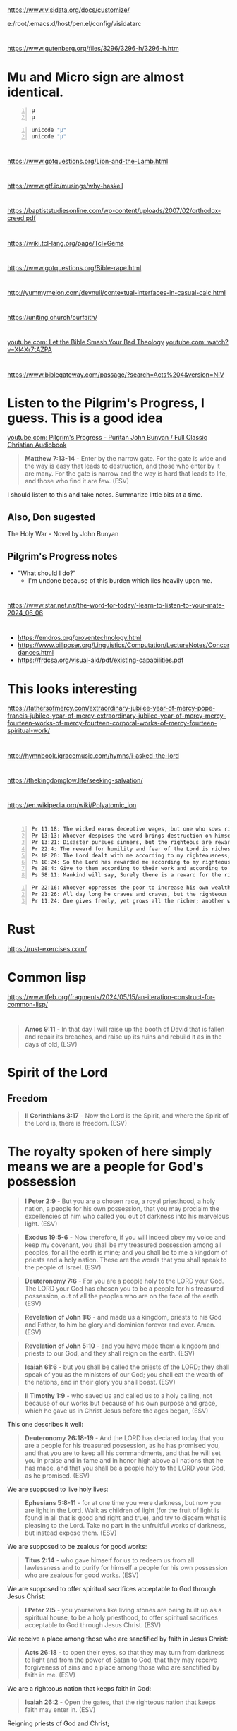 * 
https://www.visidata.org/docs/customize/

e:/root/.emacs.d/host/pen.el/config/visidatarc

* 
https://www.gutenberg.org/files/3296/3296-h/3296-h.htm

* Mu and Micro sign are almost identical.
#+BEGIN_SRC text -n :async :results verbatim code :lang text
  μ
  µ
#+END_SRC

#+BEGIN_SRC bash -n :i bash :async :results verbatim code :lang text
  unicode "µ"
  unicode "μ"
#+END_SRC

* 
https://www.gotquestions.org/Lion-and-the-Lamb.html

* 
https://www.gtf.io/musings/why-haskell

* 
https://baptiststudiesonline.com/wp-content/uploads/2007/02/orthodox-creed.pdf

* 
https://wiki.tcl-lang.org/page/Tcl+Gems

* 
https://www.gotquestions.org/Bible-rape.html

* 
http://yummymelon.com/devnull/contextual-interfaces-in-casual-calc.html

* 
https://uniting.church/ourfaith/

* 
[[https://www.youtube.com/watch?v=N2aJ1q-SBr4][youtube.com: Let the Bible Smash Your Bad Theology]]
[[https://www.youtube.com/watch?v=Xl4Xr7tAZPA][youtube.com: watch?v=Xl4Xr7tAZPA]]

* 
https://www.biblegateway.com/passage/?search=Acts%204&version=NIV

* Listen to the Pilgrim's Progress, I guess. This is a good idea
[[https://www.youtube.com/watch?v=36mSsYUAGoE][youtube.com: Pilgrim's Progress - Puritan John Bunyan / Full Classic Christian Audiobook]]

#+BEGIN_QUOTE
  *Matthew 7:13-14* - Enter by the narrow gate. For the gate is wide and the way is easy that leads to destruction, and those who enter by it are many. For the gate is narrow and the way is hard that leads to life, and those who find it are few. (ESV)
#+END_QUOTE

I should listen to this and take notes.
Summarize little bits at a time.

** Also, Don sugested

The Holy War - Novel by John Bunyan

** Pilgrim's Progress notes

- "What should I do?"
  - I'm undone because of this burden which lies heavily upon me.

* 
https://www.star.net.nz/the-word-for-today/-learn-to-listen-to-your-mate-2024_06_06

* 
- https://emdros.org/proventechnology.html
- https://www.billposer.org/Linguistics/Computation/LectureNotes/Concordances.html
- https://frdcsa.org/visual-aid/pdf/existing-capabilities.pdf

* This looks interesting
https://fathersofmercy.com/extraordinary-jubilee-year-of-mercy-pope-francis-jubilee-year-of-mercy-extraordinary-jubilee-year-of-mercy-mercy-fourteen-works-of-mercy-fourteen-corporal-works-of-mercy-fourteen-spiritual-work/

* 
http://hymnbook.igracemusic.com/hymns/i-asked-the-lord

* 
https://thekingdomglow.life/seeking-salvation/

* 
https://en.wikipedia.org/wiki/Polyatomic_ion

* 
#+BEGIN_SRC text -n :async :results verbatim code :lang text
  Pr 11:18: The wicked earns deceptive wages, but one who sows righteousness gets a sure reward.
  Pr 13:13: Whoever despises the word brings destruction on himself, but he who reveres the commandment will be rewarded.
  Pr 13:21: Disaster pursues sinners, but the righteous are rewarded with good.
  Pr 22:4: The reward for humility and fear of the Lord is riches and honor and life.
  Ps 18:20: The Lord dealt with me according to my righteousness; according to the cleanness of my hands he rewarded me.
  Ps 18:24: So the Lord has rewarded me according to my righteousness, according to the cleanness of my hands in his sight.
  Ps 28:4: Give to them according to their work and according to the evil of their deeds; give to them according to the work of their hands; render them their due reward.
  Ps 58:11: Mankind will say, Surely there is a reward for the righteous; surely there is a God who judges on earth.
#+END_SRC

#+BEGIN_SRC text -n :async :results verbatim code :lang text
  Pr 22:16: Whoever oppresses the poor to increase his own wealth, or gives to the rich, will only come to poverty.
  Pr 21:26: All day long he craves and craves, but the righteous gives and does not hold back.
  Pr 11:24: One gives freely, yet grows all the richer; another withholds what he should give, and only suffers want.
#+END_SRC

* Rust
https://rust-exercises.com/

* Common lisp
https://www.tfeb.org/fragments/2024/05/15/an-iteration-construct-for-common-lisp/

* 
#+BEGIN_QUOTE
  *Amos 9:11* - In that day I will raise up the booth of David that is fallen and repair its breaches, and raise up its ruins and rebuild it as in the days of old, (ESV)
#+END_QUOTE

* Spirit of the Lord
** Freedom
#+BEGIN_QUOTE
  *II Corinthians 3:17* - Now the Lord is the Spirit, and where the Spirit of the Lord is, there is freedom. (ESV)
#+END_QUOTE

* The royalty spoken of here simply means we are a people for God's possession
#+BEGIN_QUOTE
  *I Peter 2:9* - But you are a chosen race, a royal priesthood, a holy nation, a people for his own possession, that you may proclaim the excellencies of him who called you out of darkness into his marvelous light. (ESV)
#+END_QUOTE

#+BEGIN_QUOTE
  *Exodus 19:5-6* - Now therefore, if you will indeed obey my voice and keep my covenant, you shall be my treasured possession among all peoples, for all the earth is mine; and you shall be to me a kingdom of priests and a holy nation. These are the words that you shall speak to the people of Israel. (ESV)
#+END_QUOTE

#+BEGIN_QUOTE
  *Deuteronomy 7:6* - For you are a people holy to the LORD your God. The LORD your God has chosen you to be a people for his treasured possession, out of all the peoples who are on the face of the earth. (ESV)
#+END_QUOTE

#+BEGIN_QUOTE
  *Revelation of John 1:6* - and made us a kingdom, priests to his God and Father, to him be glory and dominion forever and ever. Amen. (ESV)
#+END_QUOTE

#+BEGIN_QUOTE
  *Revelation of John 5:10* - and you have made them a kingdom and priests to our God, and they shall reign on the earth. (ESV)
#+END_QUOTE

#+BEGIN_QUOTE
  *Isaiah 61:6* - but you shall be called the priests of the LORD; they shall speak of you as the ministers of our God; you shall eat the wealth of the nations, and in their glory you shall boast. (ESV)
#+END_QUOTE

#+BEGIN_QUOTE
  *II Timothy 1:9* - who saved us and called us to a holy calling, not because of our works but because of his own purpose and grace, which he gave us in Christ Jesus before the ages began, (ESV)
#+END_QUOTE

This one describes it well:

#+BEGIN_QUOTE
  *Deuteronomy 26:18-19* - And the LORD has declared today that you are a people for his treasured possession, as he has promised you, and that you are to keep all his commandments, and that he will set you in praise and in fame and in honor high above all nations that he has made, and that you shall be a people holy to the LORD your God, as he promised. (ESV)
#+END_QUOTE

We are supposed to live holy lives:

#+BEGIN_QUOTE
  *Ephesians 5:8-11* - for at one time you were darkness, but now you are light in the Lord. Walk as children of light (for the fruit of light is found in all that is good and right and true), and try to discern what is pleasing to the Lord. Take no part in the unfruitful works of darkness, but instead expose them. (ESV)
#+END_QUOTE

We are supposed to be zealous for good works:

#+BEGIN_QUOTE
  *Titus 2:14* - who gave himself for us to redeem us from all lawlessness and to purify for himself a people for his own possession who are zealous for good works. (ESV)
#+END_QUOTE

We are supposed to offer spiritual sacrifices acceptable to God through Jesus Christ:

#+BEGIN_QUOTE
  *I Peter 2:5* - you yourselves like living stones are being built up as a spiritual house, to be a holy priesthood, to offer spiritual sacrifices acceptable to God through Jesus Christ. (ESV)
#+END_QUOTE

We receive a place among those who are sanctified by faith in Jesus Christ:

#+BEGIN_QUOTE
  *Acts 26:18* - to open their eyes, so that they may turn from darkness to light and from the power of Satan to God, that they may receive forgiveness of sins and a place among those who are sanctified by faith in me. (ESV)
#+END_QUOTE

We are a righteous nation that keeps faith in God:

#+BEGIN_QUOTE
  *Isaiah 26:2* - Open the gates, that the righteous nation that keeps faith may enter in. (ESV)
#+END_QUOTE

Reigning priests of God and Christ;

#+BEGIN_QUOTE
  *Revelation of John 20:6* - Blessed and holy is the one who shares in the first resurrection! Over such the second death has no power, but they will be priests of God and of Christ, and they will reign with him for a thousand years. (ESV)
#+END_QUOTE

We are to give glory to Father God in heaven:

#+BEGIN_QUOTE
  *Matthew 5:16* - In the same way, let your light shine before others, so that they may see your good works and give glory to your Father who is in heaven. (ESV)
#+END_QUOTE

The kingdom belongs to Christ:

#+BEGIN_QUOTE
  *Colossians 1:13* - He has delivered us from the domain of darkness and transferred us to the kingdom of his beloved Son, (ESV)
#+END_QUOTE

We are overseers to care for the church of God:

#+BEGIN_QUOTE
  *Acts 20:28* - Pay careful attention to yourselves and to all the flock, in which the Holy Spirit has made you overseers, to care for the church of God, which he obtained with his own blood. (ESV)
#+END_QUOTE

* Church's Lambda calculus
http://www.cs.cmu.edu/~rwh/pfpl/supplements/ulc.pdf

* Chemistry PDFs
#+BEGIN_SRC sh -n :sps bash :async :results none :lang text
  cd "/volumes/home/shane/dump/programs/httrack/mirrors/https-www-cerritos-edu-chemistry-"; tp find-here-path "*.pdf*" | pavs
#+END_SRC

** TODO Make a report in org-mode/Latex
#+BEGIN_SRC sh -n :sps bash :async :results none :lang text
  z www.cerritos.edu/chemistry/chem_212/Documents/Lab/How to write a lab report.pdf
#+END_SRC

* 
https://www.star.net.nz/the-word-for-today/your-personal-guide-2024_04_12

* Ireland
https://worksinprogress.co/issue/why-irelands-housing-bubble-burst/

* Learn languages
** Irish
https://www3.smo.uhi.ac.uk/gaeilge/donncha/focal/features/irishsp.html

[[https://www.youtube.com/watch?v=PJqk-d84jK0][How to read Irish - YouTube]]

** Hebrews
[[https://www.youtube.com/watch?v=tk1njVL723w][Learn How to Read Hebrew in ONE HOUR! Hebrew Jump Start by Rabbi Stuart Federow 1510 - YouTube]]

* 
https://boxbase.org/entries/2020/may/18/diy-io-monad/

* Yes, because of what Jesus did on the cross, the Holy Spirit is convincing me of righteousness
#+BEGIN_SRC bash -n :i bash :async :results verbatim code :lang text
  John 16:8-13
#+END_SRC

#+RESULTS:
#+begin_src text
John 16:8-13
‾‾‾‾‾‾‾‾‾‾‾‾
And when he comes, he will convict the world
concerning sin and righteousness and judgment:
concerning sin, because they do not believe in
me; concerning righteousness, because I go to
the Father, and you will see me no longer;
concerning judgment, because the ruler of this
world is judged.

I still have many things to say to you, but
you cannot bear them now.

When the Spirit of truth comes, he will guide
you into all the truth, for he will not speak
on his own authority, but whatever he hears he
will speak, and he will declare to you the
things that are to come.

(ESV)
#+end_src

#+BEGIN_SRC bash -n :i bash :async :results verbatim code :lang text
  Hebrews 8:10-13
#+END_SRC

#+RESULTS:
#+begin_src text
Hebrews 8:10-13
‾‾‾‾‾‾‾‾‾‾‾‾‾‾‾
For this is the covenant that I will make with
the house of Israel after those days, declares
the Lord: I will put my laws into their minds,
and write them on their hearts, and I will be
their God, and they shall be my people.

And they shall not teach, each one his
neighbor and each one his brother, saying,
Know the Lord, for they shall all know me,
from the least of them to the greatest.

For I will be merciful toward their
iniquities, and I will remember their sins no
more.

In speaking of a new covenant, he makes the
first one obsolete.

And what is becoming obsolete and growing old
is ready to vanish away.

(ESV)
#+end_src

#+BEGIN_SRC bash -n :i bash :async :results verbatim code :lang text
  Hebrews 10:15-17
#+END_SRC

#+RESULTS:
#+begin_src text
Hebrews 10:15-17
‾‾‾‾‾‾‾‾‾‾‾‾‾‾‾‾
And the Holy Spirit also bears witness to us;
for after saying, This is the covenant that I
will make with them after those days, declares
the Lord: I will put my laws on their hearts,
and write them on their minds, then he adds, I
will remember their sins and their lawless
deeds no more.

(ESV)
#+end_src

* Be a sheep of Jesus
#+BEGIN_SRC text -n :async :results verbatim code :lang text
  🐑🐑🐑 
#+END_SRC

* 
#+BEGIN_SRC bash -n :i bash :async :results verbatim code :lang text
  Psalms 81:3
#+END_SRC

#+RESULTS:
#+begin_src text
Psalms 81:3
‾‾‾‾‾‾‾‾‾‾‾
Blow the trumpet at the new moon, at the full
moon, on our feast day.

(ESV)
#+end_src

#+BEGIN_SRC bash -n :i bash :async :results verbatim code :lang text
  Isaiah 66:23
#+END_SRC

#+RESULTS:
#+begin_src text
Isaiah 66:23
‾‾‾‾‾‾‾‾‾‾‾‾
From new moon to new moon, and from Sabbath to
Sabbath, all flesh shall come to worship
before me, declares the LORD.

(ESV)
#+end_src

* 
#+BEGIN_SRC text -n :async :results verbatim code :lang text
  sed '
    /\\begin{alltt}/,/\\end{alltt}/{
      /~/ {
        h; # save a copy
        s/\(~\{1,\}\).*/\1/; # remove everything after the first sequence of ~s
        s/~/ /g; # replace ~s with spaces
        G; # append the saved copy
        s/\n[^~]*~*//; # retain only what's past the first sequence of ~s
                       # from the copy
      }
    }'
#+END_SRC

* 
#+BEGIN_QUOTE
  *James 1:21-22* - Therefore put away all filthiness and rampant wickedness and receive with meekness the implanted word, which is able to save your souls. But be doers of the word, and not hearers only, deceiving yourselves. (ESV)
#+END_QUOTE

* 
https://www.buildtobloom.com/blog/is-salvation-a-process

* 
https://thewartburgwatch.com/2011/06/10/cheap-grace-and-cheap-platitudes-the-sbc-leading-the-way/

* 
https://archive.gci.org/articles/old-testament-laws-before-moses/

* 
#+BEGIN_SRC bash -n :i bash :async :results verbatim code :lang text
  Isaiah 57:1
#+END_SRC

#+RESULTS:
#+begin_src text
Isaiah 57:1
‾‾‾‾‾‾‾‾‾‾‾
The righteous man perishes, and no one lays it
to heart; devout men are taken away, while no
one understands.

For the righteous man is taken away from
calamity;

(ESV)
#+end_src

* 
[[https://www.desiringgod.org/interviews/how-does-baptism-save-us][How Does Baptism Save Us? | Desiring God]]

* 
[[https://www.theparkwaychurch.com/blog/does-baptism-save-you][Does Baptism Save You? - The Parkway Church]]

* 
Faith = Believing-God × loving-obedience

If God commands you to build an ark, and you build it exactly as specified, is that considered dead works? No, it's just doing exactly what God said. It's faith, but not without works.

* 
[[http://www.ntcanon.org/Irenaeus.shtml][The Development of the Canon of the New Testament - Irenaeus]]

* For ascii-adventure / hypertext
** Use this when editing areas
| kb        | f                     |           |
|-----------+-----------------------+-----------|
| =M-m a k= | =toggle-picture-mode= | =pen-map= |

* 
[[https://www.iswasandwillbe.com/can-aionios-ever-mean-perpetual-or-eternal/][Is, Was and Will Be - The Unknown Character of Christ and His Word >> Revelation 1:8 "I am the Alpha and Omega, the beginning and the ending, saith the Lord, which is, and which was, and which is to come, the Almighty >> Can Aionios Ever Mean Perpetual or Eternal?]]

* Meeting the requirement of the law, following the law by faith
Yeah, that's right. A good response to grace is to obey God's statutes - go and sin no more, as Jesus commanded. But it's God's Spirit which enables us to obey His statutes and meet the requirement of the law, rather than trying to follow the law by works. But there's nothing wrong with following the law as a lot of people say. But it's faith that justifies, not the works of the law. I try and remain accountable to God. For example, God knows if I lie, or cheat, or steal, or commit adultery - God knows; He can see it occurring in my heart when it happens. Therefore, I try to be obedient to God's commandments from the heart, and in truth and reality, not like a lawyer,  but like someone who has a relationship with God and believes God exists and is a rewarder of those who seek Him. Also, God knows when I am faithful to Him by believing His word and obeying from the heart. I think following God's law in faith leads to meeting the requirement of the law. But following the law by works does not.

#+BEGIN_SRC text -n :async :results verbatim code :lang text
  Ezekiel 11:19 - And I will give them one heart, and a new spirit I will put within them. I will remove the heart of stone from their flesh and give them a heart of flesh, (ESV)
  Ezekiel 11:20 - that they may walk in my statutes and keep my rules and obey them. And they shall be my people, and I will be their God. (ESV)
  Romans 7:22 - For I delight in the law of God, in my inner being, (ESV)
  Romans 9:30-32 - What shall we say, then?  That Gentiles who did not pursue righteousness have attained it, that is, a righteousness that is by faith; but that Israel who pursued a law that would lead to righteousness did not succeed in reaching that law.  Why?  Because they did not pursue it by faith, but as if it were based on works.  They have stumbled over the stumbling stone, (ESV)
  Romans 4:15-16 - For the law brings wrath, but where there is no law there is no transgression. That is why it depends on faith, in order that the promise may rest on grace and be guaranteed to all his offspring—not only to the adherent of the law but also to the one who shares the faith of Abraham, who is the father of us all, (ESV)
#+END_SRC

* This entire chapter rings true for me
[[bible:John 15]]

* 
@AlanSanchez-ww9qb
@AlanSanchez-ww9qb
20 minutes ago
The question really is... is this person loving Jesus and keeping his commandments, out of love for Jesus (John 14: 15), and not with a focus on law keeping? Loving Jesus in itself is a commandment from Jesus Himself.

When we love Jesus first, and our focus is on Jesus, and are we loving others, we are walking in the Spirit; we are walking by faith, and we are certainly not walking in the flesh for loving Jesus and keeping his commandments.

Loving Jesus (John 14: 15), believing in Jesus (John 14: 1; 1John 5: 13), trusting in Jesus, and depending on Jesus, will cause us to KEEP his commandments.
When a person is loving Jesus and others (John 14: 15) they are walking by faith in the Spirit, and they will choose not to steal, or to lie, or to deceive, or to commit adultery with the heart or physically (Matthew 5: 27,28). This is why Jesus Himself told the 11 disciples, "If you love me, keep my commandments." The Holy Spirit does not break His own laws or God's laws. The Holy Spirit will not cause a person to lie or be unkind or to ignore God's words or laws.

Now, if the person's focus is on law keeping without a focus on Jesus and dependence on Jesus first, then the person has it backwards and is walking in the flesh and is placing themself under the law.

Jesus clearly said: "If you love me, KEEP my commandments."

Jesus did not say: "KEEP my commandments, and love me."

From the above, one can see again that the focus is on Jesus first, just like Abraham looked to Jesus first by faith as he looked up at the sky, believed the LORD, and was saved, and then, in general, walked a life of faith and kept God's commandments out of love for the LORD. Remember Abraham was before Moses ever penned the commandments or before Israel ever existed.

And I will make THY SEED (Galatians 3: 16) to multiply as the stars of heaven, and will give unto THY SEED all these countries; and in THY SEED shall all the nations of the earth be blessed:
BECAUSE that Abraham obeyed my voice (Genesis 15: 6; Romans 10: 16), and KEPT my charge, MY COMMANDMENTS (plural), my STATUES (plural), and my LAWS (plural).
Genesis 26: 5

So, from the above, faithful Abraham was exercising John 14: 15 in first and foremost loving Jesus, and out of love for Jesus, Abraham kept His commandments and was blessed for walking by faith.

Jesus answered and said unto him (a believer),
If a man love me, (John 14: 15)
he WILL KEEP my words: (John 14: 15)
and my Father will love him,
and we will come unto him,
and make our abode with him.
John 14: 23

In context, the above verse is only for a person who is already saved. It is a verse to those who are already a believer, and not for the lost. It is not a salvation verse, but a verse regarding the believer's walk.

Said to a believer...

Jesus saith unto him (Thomas, a believer), I AM the WAY (salvation & the walk), the truth, and the life:
no man cometh unto the Father, but by me.
John 14: 6
🐑🐑🐑 

* 
And a person must abide in Christ Jesus, or Father God can graft the person out. Faith is walking with God. Faith is believing and faithful. Loving and abiding in Jesus is following His commandments. If people don't follow them they do not abide in him and do not produce good fruit. Where we are unfaithful, He is faithful. We make mistakes. But we confess our mistakes and ask for forgiveness. John 15:2-6 - Every branch of mine that does not bear fruit he takes away, and every branch that does bear fruit he prunes, that it may bear more fruit. Already you are clean because of the word that I have spoken to you. Abide in me, and I in you. As the branch cannot bear fruit by itself, unless it abides in the vine, neither can you, unless you abide in me. I am the vine; you are the branches. Whoever abides in me and I in him, he it is that bears much fruit, for apart from me you can do nothing. If anyone does not abide in me he is thrown away like a branch and withers; and the branches are gathered, thrown into the fire, and burned. (ESV)  @AlanSanchez-ww9qb  

* 
https://www.youtube.com/watch?v=dETZokdyF5M&ab_channel=CristiJessee

- Plead the blood of Jesus before I go to sleep
- Put on the full armour of God before I go to bed
- Psalm 91 protection.
  - [[https://www.youtube.com/watch?v=l-uI6KFW2n0][Psalm 91 - My Refuge and My Fortress {With words - KJV} | God Our Protector | Prayer for Protection - YouTube]]
  - [[bible:Psalm 91]]
- Read Romans 8
  - [[bible:Romans 8:32-39]]
- Cancel the assignments of any incubus / succubus spirits, jezabel and spirit-spouses
- Continue to speak out against the enemy, push him back, walk in holy fire, walk in my dominion
  - Jesus gives us the authority to trample the enemy

* This is epic
#+BEGIN_SRC emacs-lisp -n :async :results verbatim code :lang text
  (define-key global-map (kbd "s-F") 'select-font-lock-face-region)
#+END_SRC

* 
#+BEGIN_SRC bash -n :i bash :async :results verbatim code :lang text
  Matthew 5:23-24
#+END_SRC

#+RESULTS:
#+begin_src text
Matthew 5:23-24
‾‾‾‾‾‾‾‾‾‾‾‾‾‾‾
Therefore if you are presenting your offering
at the altar, and there remember that your
brother has something against you, leave your
offering there before the altar and go; first
be reconciled to your brother, and then come
and present your offering.

(NASB)
#+end_src

* It certainly doesn't feel like it's rigged in my favour, but I will put my faith in Christ
[[https://www.youtube.com/watch?v=O7aI0XA0F4k][Ita??s all rigged in your favor! d?JPY1d?JPY1d?JPY1~Prophetic Word~ - YouTube]]

Hallelujah! At the end of the day I have a
genuine relationship with Jesus Christ.

People might slander me in public and the
devil may send flaming arrows day and night, I
might get bad and deceitful dreams, and my
close friends might betray me.

I might even be cast out of a church because
people are listening to the world's slander
against me and not to Jesus, and what Jesus
says.

But at the end of the day, I have a
relationship with Jesus Christ and all my
decicions do not make sense outside of Jesus
now.

So at the end of the day, all that matters is
my relationship with God through Jesus Christ.

He is my Lord (I follow His commandments) and
Saviour (I believe He died for my sins) and He
is the Son of the Living God, the Christ.

Like Father, like Son, like disciple of Jesus
(adopted son of God).

Hallelujah.

Looking forward to seeing Christ's words and
my declaration vindicate me in judgement.

#+BEGIN_SRC bash -n :i bash :async :results verbatim code :lang text
  John 14:27
#+END_SRC

#+RESULTS:
#+begin_src text
John 14:27
‾‾‾‾‾‾‾‾‾‾
Peace I leave with you, my peace I give unto
you: not as the world giveth, give I unto you.

Let not your heart be troubled, neither let it
be afraid.

(RLT)
#+end_src

#+BEGIN_SRC bash -n :i bash :async :results verbatim code :lang text
  I Peter 2:9
#+END_SRC

#+RESULTS:
#+begin_src text
1 Peter 2:9
‾‾‾‾‾‾‾‾‾‾‾
But ye are a chosen generation, a royal
priesthood, an holy nation, a peculiar people;
that ye should shew forth the praises of him
who hath called you out of darkness into his
marvellous light:

(RLT)
#+end_src

#+BEGIN_SRC bash -n :i bash :async :results verbatim code :lang text
  Romans 8:28
#+END_SRC

#+RESULTS:
#+begin_src text
Romans 8:28
‾‾‾‾‾‾‾‾‾‾‾
And we know that all things work together for
good to them that love God, to them who are
the called according to his purpose.

(RLT)
#+end_src

* FOX'S BOOK OF MARTYRS
https://www.gutenberg.org/files/22400/22400-h/22400-h.htm

* 
https://joybible.wordpress.com/

https://www.compellingtruth.org/law-of-Christ.html

https://star.net.nz/the-word-for-today

e:get-devotionals

https://www.desiringgod.org/labs/how-to-make-decisions-biblically

https://learnxinyminutes.com/docs/prolog/
